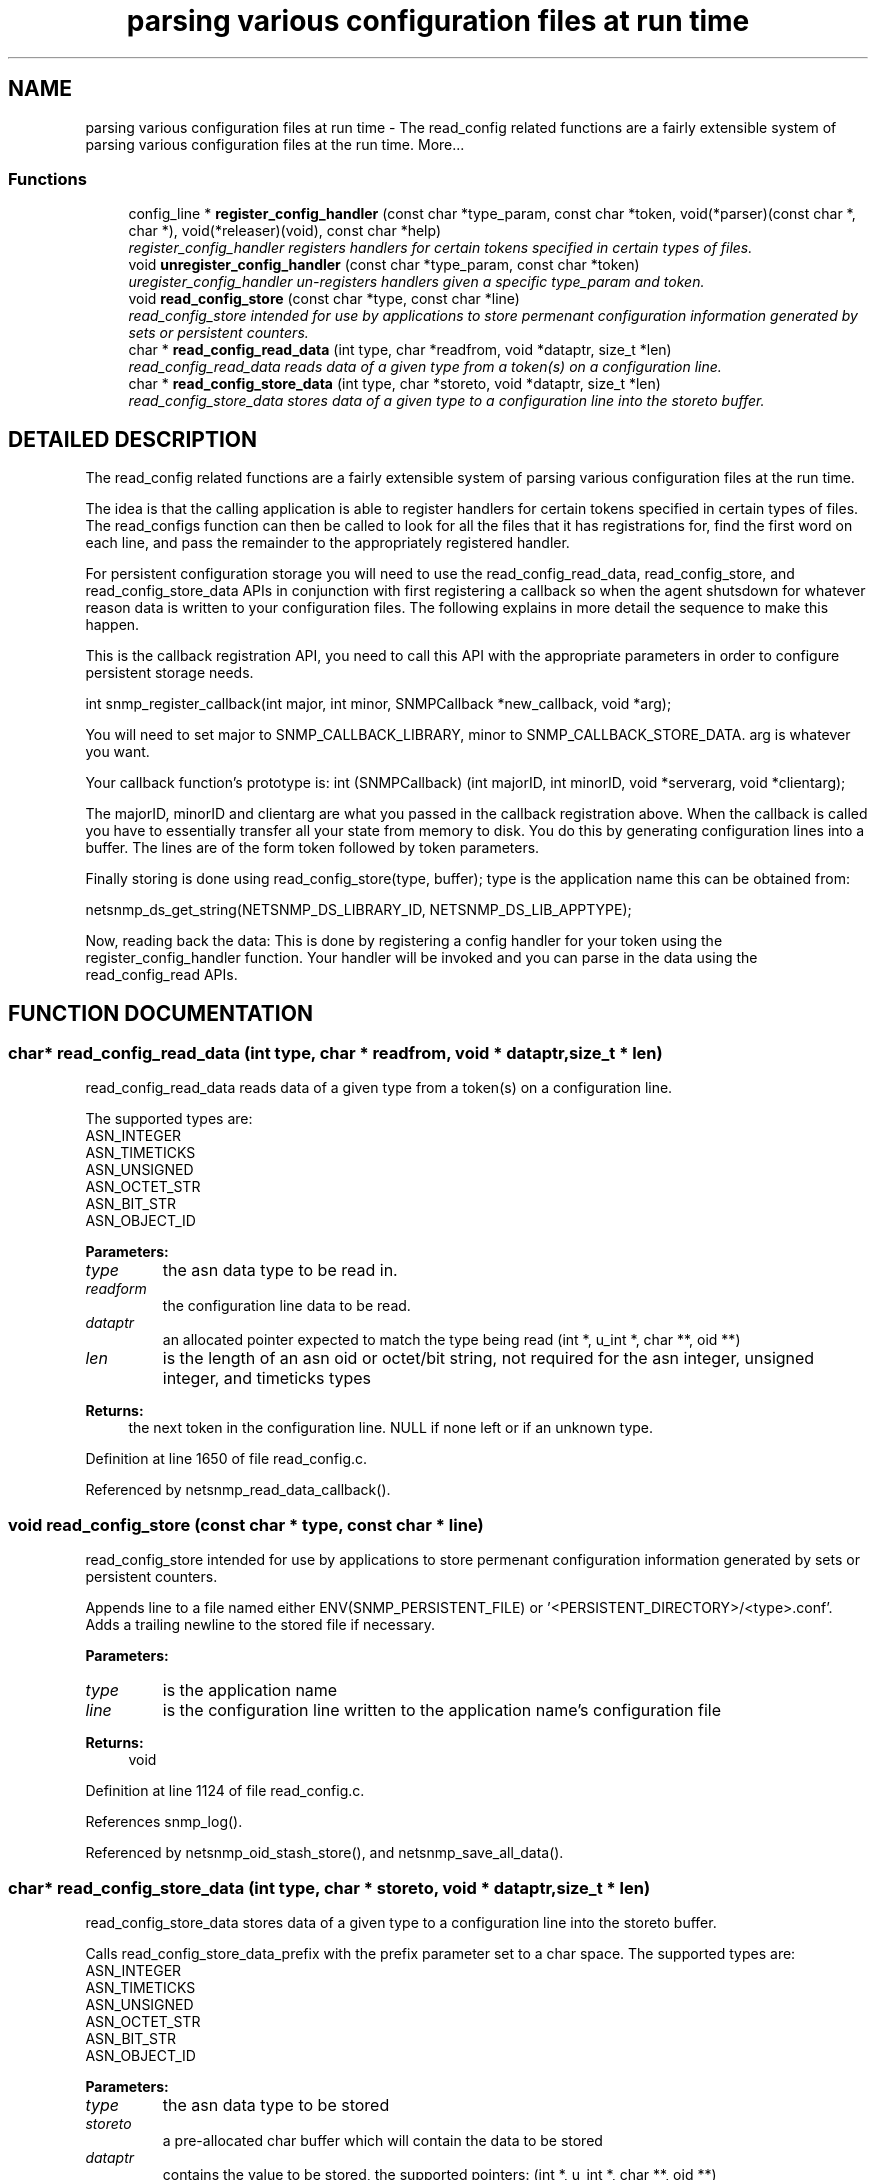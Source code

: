 .TH "parsing various configuration files at run time" 3 "19 Mar 2004" "net-snmp" \" -*- nroff -*-
.ad l
.nh
.SH NAME
parsing various configuration files at run time \- The read_config related functions are a fairly extensible system of parsing various configuration files at the run time. 
More...
.SS "Functions"

.in +1c
.ti -1c
.RI "config_line * \fBregister_config_handler\fP (const char *type_param, const char *token, void(*parser)(const char *, char *), void(*releaser)(void), const char *help)"
.br
.RI "\fIregister_config_handler registers handlers for certain tokens specified in certain types of files.\fP"
.ti -1c
.RI "void \fBunregister_config_handler\fP (const char *type_param, const char *token)"
.br
.RI "\fIuregister_config_handler un-registers handlers given a specific type_param and token.\fP"
.ti -1c
.RI "void \fBread_config_store\fP (const char *type, const char *line)"
.br
.RI "\fIread_config_store intended for use by applications to store permenant configuration information generated by sets or persistent counters.\fP"
.ti -1c
.RI "char * \fBread_config_read_data\fP (int type, char *readfrom, void *dataptr, size_t *len)"
.br
.RI "\fIread_config_read_data reads data of a given type from a token(s) on a configuration line.\fP"
.ti -1c
.RI "char * \fBread_config_store_data\fP (int type, char *storeto, void *dataptr, size_t *len)"
.br
.RI "\fIread_config_store_data stores data of a given type to a configuration line into the storeto buffer.\fP"
.in -1c
.SH "DETAILED DESCRIPTION"
.PP 
The read_config related functions are a fairly extensible system of parsing various configuration files at the run time.
.PP
The idea is that the calling application is able to register handlers for certain tokens specified in certain types of files. The read_configs function can then be called to look for all the files that it has registrations for, find the first word on each line, and pass the remainder to the appropriately registered handler.
.PP
For persistent configuration storage you will need to use the read_config_read_data, read_config_store, and read_config_store_data APIs in conjunction with first registering a callback so when the agent shutsdown for whatever reason data is written to your configuration files. The following explains in more detail the sequence to make this happen.
.PP
This is the callback registration API, you need to call this API with the appropriate parameters in order to configure persistent storage needs.
.PP
int snmp_register_callback(int major, int minor, SNMPCallback *new_callback, void *arg);
.PP
You will need to set major to SNMP_CALLBACK_LIBRARY, minor to SNMP_CALLBACK_STORE_DATA. arg is whatever you want.
.PP
Your callback function's prototype is: int (SNMPCallback) (int majorID, int minorID, void *serverarg, void *clientarg);
.PP
The majorID, minorID and clientarg are what you passed in the callback registration above. When the callback is called you have to essentially transfer all your state from memory to disk. You do this by generating configuration lines into a buffer. The lines are of the form token followed by token parameters.
.PP
Finally storing is done using read_config_store(type, buffer); type is the application name this can be obtained from:
.PP
netsnmp_ds_get_string(NETSNMP_DS_LIBRARY_ID, NETSNMP_DS_LIB_APPTYPE);
.PP
Now, reading back the data: This is done by registering a config handler for your token using the register_config_handler function. Your handler will be invoked and you can parse in the data using the read_config_read APIs. 
.SH "FUNCTION DOCUMENTATION"
.PP 
.SS "char* read_config_read_data (int type, char * readfrom, void * dataptr, size_t * len)"
.PP
read_config_read_data reads data of a given type from a token(s) on a configuration line.
.PP
The supported types are:
.PP
.TP
ASN_INTEGER
.TP
ASN_TIMETICKS
.TP
ASN_UNSIGNED
.TP
ASN_OCTET_STR
.TP
ASN_BIT_STR
.TP
ASN_OBJECT_ID
.PP
\fBParameters: \fP
.in +1c
.TP
\fB\fItype\fP\fP
the asn data type to be read in.
.TP
\fB\fIreadform\fP\fP
the configuration line data to be read.
.TP
\fB\fIdataptr\fP\fP
an allocated pointer expected to match the type being read (int *, u_int *, char **, oid **)
.TP
\fB\fIlen\fP\fP
is the length of an asn oid or octet/bit string, not required for the asn integer, unsigned integer, and timeticks types
.PP
\fBReturns: \fP
.in +1c
the next token in the configuration line. NULL if none left or if an unknown type. 
.PP
Definition at line 1650 of file read_config.c.
.PP
Referenced by netsnmp_read_data_callback().
.SS "void read_config_store (const char * type, const char * line)"
.PP
read_config_store intended for use by applications to store permenant configuration information generated by sets or persistent counters.
.PP
Appends line to a file named either ENV(SNMP_PERSISTENT_FILE) or '<PERSISTENT_DIRECTORY>/<type>.conf'. Adds a trailing newline to the stored file if necessary.
.PP
\fBParameters: \fP
.in +1c
.TP
\fB\fItype\fP\fP
is the application name 
.TP
\fB\fIline\fP\fP
is the configuration line written to the application name's configuration file
.PP
\fBReturns: \fP
.in +1c
void 
.PP
Definition at line 1124 of file read_config.c.
.PP
References snmp_log().
.PP
Referenced by netsnmp_oid_stash_store(), and netsnmp_save_all_data().
.SS "char* read_config_store_data (int type, char * storeto, void * dataptr, size_t * len)"
.PP
read_config_store_data stores data of a given type to a configuration line into the storeto buffer.
.PP
Calls read_config_store_data_prefix with the prefix parameter set to a char space. The supported types are:
.PP
.TP
ASN_INTEGER
.TP
ASN_TIMETICKS
.TP
ASN_UNSIGNED
.TP
ASN_OCTET_STR
.TP
ASN_BIT_STR
.TP
ASN_OBJECT_ID
.PP
\fBParameters: \fP
.in +1c
.TP
\fB\fItype\fP\fP
the asn data type to be stored
.TP
\fB\fIstoreto\fP\fP
a pre-allocated char buffer which will contain the data to be stored
.TP
\fB\fIdataptr\fP\fP
contains the value to be stored, the supported pointers: (int *, u_int *, char **, oid **)
.TP
\fB\fIlen\fP\fP
is the length of the pre-allocated storeto buffer, not required for the asn integer, unsigned integer, and timeticks types.
.PP
\fBReturns: \fP
.in +1c
character pointer to the end of the line. NULL if an unknown type. 
.PP
Definition at line 1777 of file read_config.c.
.SS "struct config_line* register_config_handler (const char * type_param, const char * token, void(* parser)(const char *, char *), void(* releaser)(void), const char * help)"
.PP
register_config_handler registers handlers for certain tokens specified in certain types of files.
.PP
Allows a module writer use/register multiple configuration files based off of the type parameter. A module writer may want to set up multiple configuration files to separate out related tasks/variables or just for management of where to put tokens as the module or modules get more complex in regard to handling token registrations.
.PP
\fBParameters: \fP
.in +1c
.TP
\fB\fItype\fP\fP
the configuration file used, e.g., if snmp.conf is the file where the token is located use 'snmp' here. If NULL the configuration file used will be snmpd.conf.
.TP
\fB\fItoken\fP\fP
the token being parsed from the file. Must be non-NULL.
.TP
\fB\fIparser\fP\fP
the handler function pointer that use the specified token and the rest of the line to do whatever is required Should be non-NULL in order to make use of this API.
.TP
\fB\fIreleaser\fP\fP
if non-NULL, the function specified is called if and when the configuration files are re-read. This function should free any resources allocated by the token handler function.
.TP
\fB\fIhelp\fP\fP
if non-NULL, used to display help information on the expected  arguments after the token.
.PP
\fBReturns: \fP
.in +1c
Pointer to a new config line entry or NULL on error. 
.PP
Definition at line 196 of file read_config.c.
.PP
Referenced by netsnmp_register_save_list().
.SS "void unregister_config_handler (const char * type_param, const char * token)"
.PP
uregister_config_handler un-registers handlers given a specific type_param and token.
.PP
\fBParameters: \fP
.in +1c
.TP
\fB\fItype_param\fP\fP
the configuration file used where the token is located. Used to lookup the config file entry
.TP
\fB\fItoken\fP\fP
the token that is being unregistered
.PP
\fBReturns: \fP
.in +1c
void 
.PP
Definition at line 283 of file read_config.c.
.PP
References SNMP_FREE.
